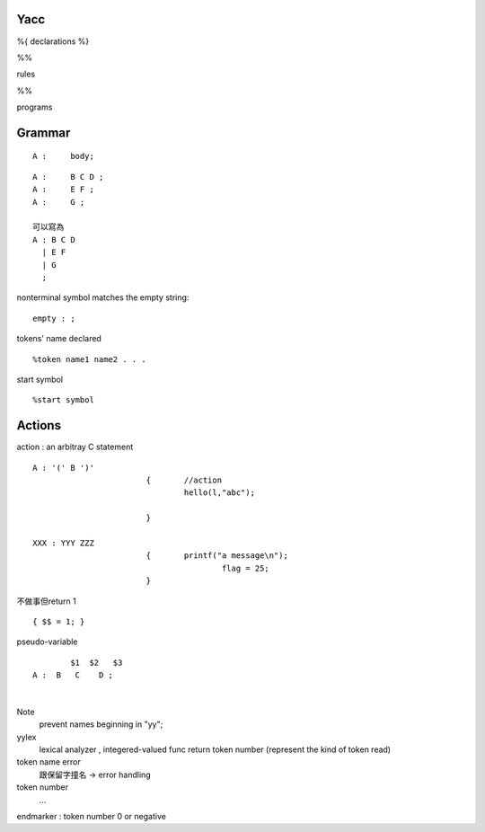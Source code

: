 =============
    Yacc
=============
%{
declarations
%}

%%

rules

%%

programs

==============
   Grammar
==============
::

	A :	body;

::

	A :	B C D ;
	A :	E F ;
	A :	G ;

	可以寫為
	A : B C D
	  | E F
	  | G
	  ;


nonterminal symbol matches the empty string::
	
	empty : ;


tokens' name declared ::
	
	%token name1 name2 . . .

start symbol ::

	%start symbol


===================
    Actions
===================


action : an arbitray C statement ::
	
	A : '(' B ')' 
				{	//action	
					hello(l,"abc");
				
				}

	XXX : YYY ZZZ
				{       printf("a message\n");
						flag = 25;
				}
	
不做事但return 1 ::

	{ $$ = 1; }


pseudo-variable ::
		
		$1  $2   $3
	A :  B   C    D ;

|

Note                               
	prevent names beginning in "yy";
	                                
yylex 
	lexical analyzer , integered-valued func
	return token number (represent the kind of token read)

token name error
	跟保留字撞名 -> error handling

token number
	...

endmarker : token number 0 or negative











